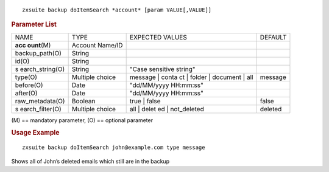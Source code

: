 
::

   zxsuite backup doItemSearch *account* [param VALUE[,VALUE]]

.. rubric:: Parameter List

+-----------------+-----------------+-----------------+-----------------+
| NAME            | TYPE            | EXPECTED VALUES | DEFAULT         |
+-----------------+-----------------+-----------------+-----------------+
| **acc           | Account Name/ID |                 |                 |
| ount**\ (M)     |                 |                 |                 |
+-----------------+-----------------+-----------------+-----------------+
| backup_path(O)  | String          |                 |                 |
+-----------------+-----------------+-----------------+-----------------+
| id(O)           | String          |                 |                 |
+-----------------+-----------------+-----------------+-----------------+
| s               | String          | "Case sensitive |                 |
| earch_string(O) |                 | string"         |                 |
+-----------------+-----------------+-----------------+-----------------+
| type(O)         | Multiple choice | message | conta | message         |
|                 |                 | ct | folder |   |                 |
|                 |                 | document | all  |                 |
+-----------------+-----------------+-----------------+-----------------+
| before(O)       | Date            | "dd/MM/yyyy     |                 |
|                 |                 | HH:mm:ss"       |                 |
+-----------------+-----------------+-----------------+-----------------+
| after(O)        | Date            | "dd/MM/yyyy     |                 |
|                 |                 | HH:mm:ss"       |                 |
+-----------------+-----------------+-----------------+-----------------+
| raw_metadata(O) | Boolean         | true | false    | false           |
+-----------------+-----------------+-----------------+-----------------+
| s               | Multiple choice | all | delet     | deleted         |
| earch_filter(O) |                 | ed | not_deleted|                 |
+-----------------+-----------------+-----------------+-----------------+

\(M) == mandatory parameter, (O) == optional parameter

.. rubric:: Usage Example

::

   zxsuite backup doItemSearch john@example.com type message

Shows all of John’s deleted emails which still are in the backup
